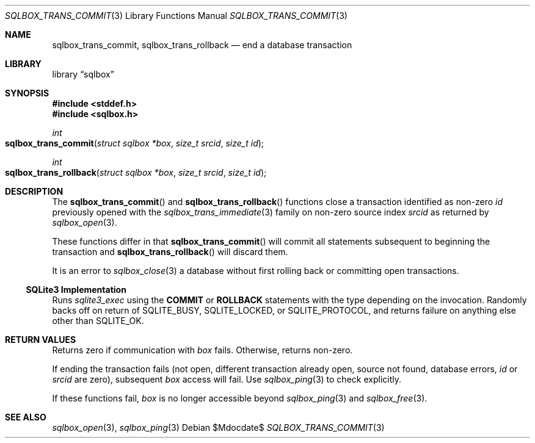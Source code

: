 .\"	$Id$
.\"
.\" Copyright (c) 2019 Kristaps Dzonsons <kristaps@bsd.lv>
.\"
.\" Permission to use, copy, modify, and distribute this software for any
.\" purpose with or without fee is hereby granted, provided that the above
.\" copyright notice and this permission notice appear in all copies.
.\"
.\" THE SOFTWARE IS PROVIDED "AS IS" AND THE AUTHOR DISCLAIMS ALL WARRANTIES
.\" WITH REGARD TO THIS SOFTWARE INCLUDING ALL IMPLIED WARRANTIES OF
.\" MERCHANTABILITY AND FITNESS. IN NO EVENT SHALL THE AUTHOR BE LIABLE FOR
.\" ANY SPECIAL, DIRECT, INDIRECT, OR CONSEQUENTIAL DAMAGES OR ANY DAMAGES
.\" WHATSOEVER RESULTING FROM LOSS OF USE, DATA OR PROFITS, WHETHER IN AN
.\" ACTION OF CONTRACT, NEGLIGENCE OR OTHER TORTIOUS ACTION, ARISING OUT OF
.\" OR IN CONNECTION WITH THE USE OR PERFORMANCE OF THIS SOFTWARE.
.\"
.Dd $Mdocdate$
.Dt SQLBOX_TRANS_COMMIT 3
.Os
.Sh NAME
.Nm sqlbox_trans_commit ,
.Nm sqlbox_trans_rollback
.Nd end a database transaction
.Sh LIBRARY
.Lb sqlbox
.Sh SYNOPSIS
.In stddef.h
.In sqlbox.h
.Ft int
.Fo sqlbox_trans_commit
.Fa "struct sqlbox *box"
.Fa "size_t srcid"
.Fa "size_t id"
.Fc
.Ft int
.Fo sqlbox_trans_rollback
.Fa "struct sqlbox *box"
.Fa "size_t srcid"
.Fa "size_t id"
.Fc
.Sh DESCRIPTION
The
.Fn sqlbox_trans_commit
and
.Fn sqlbox_trans_rollback
functions close a transaction identified as non-zero
.Fa id
previously opened with the
.Xr sqlbox_trans_immediate 3
family on non-zero source index
.Fa srcid
as returned by
.Xr sqlbox_open 3 .
.Pp
These functions differ in that
.Fn sqlbox_trans_commit
will commit all statements subsequent to beginning the transaction and
.Fn sqlbox_trans_rollback
will discard them.
.Pp
It is an error to
.Xr sqlbox_close 3
a database without first rolling back or committing open transactions.
.Ss SQLite3 Implementation
Runs
.Xr sqlite3_exec
using the
.Cm COMMIT
or
.Cm ROLLBACK
statements with the type depending on the invocation.
Randomly backs off on return of
.Dv SQLITE_BUSY ,
.Dv SQLITE_LOCKED ,
or
.Dv SQLITE_PROTOCOL ,
and returns failure on anything else other than
.Dv SQLITE_OK .
.Sh RETURN VALUES
Returns zero if communication with
.Fa box
fails.
Otherwise, returns non-zero.
.Pp
If ending the transaction fails (not open, different transaction already
open, source not found, database errors,
.Fa id
or
.Fa srcid
are zero), subsequent
.Fa box
access will fail.
Use
.Xr sqlbox_ping 3
to check explicitly.
.Pp
If these functions fail,
.Fa box
is no longer accessible beyond
.Xr sqlbox_ping 3
and
.Xr sqlbox_free 3 .
.\" For sections 2, 3, and 9 function return values only.
.\" .Sh ENVIRONMENT
.\" For sections 1, 6, 7, and 8 only.
.\" .Sh FILES
.\" .Sh EXIT STATUS
.\" For sections 1, 6, and 8 only.
.\" .Sh EXAMPLES
.\" .Sh DIAGNOSTICS
.\" For sections 1, 4, 6, 7, 8, and 9 printf/stderr messages only.
.\" .Sh ERRORS
.\" For sections 2, 3, 4, and 9 errno settings only.
.Sh SEE ALSO
.Xr sqlbox_open 3 ,
.Xr sqlbox_ping 3
.\" .Sh STANDARDS
.\" .Sh HISTORY
.\" .Sh AUTHORS
.\" .Sh CAVEATS
.\" .Sh BUGS
.\" .Sh SECURITY CONSIDERATIONS
.\" Not used in OpenBSD.
